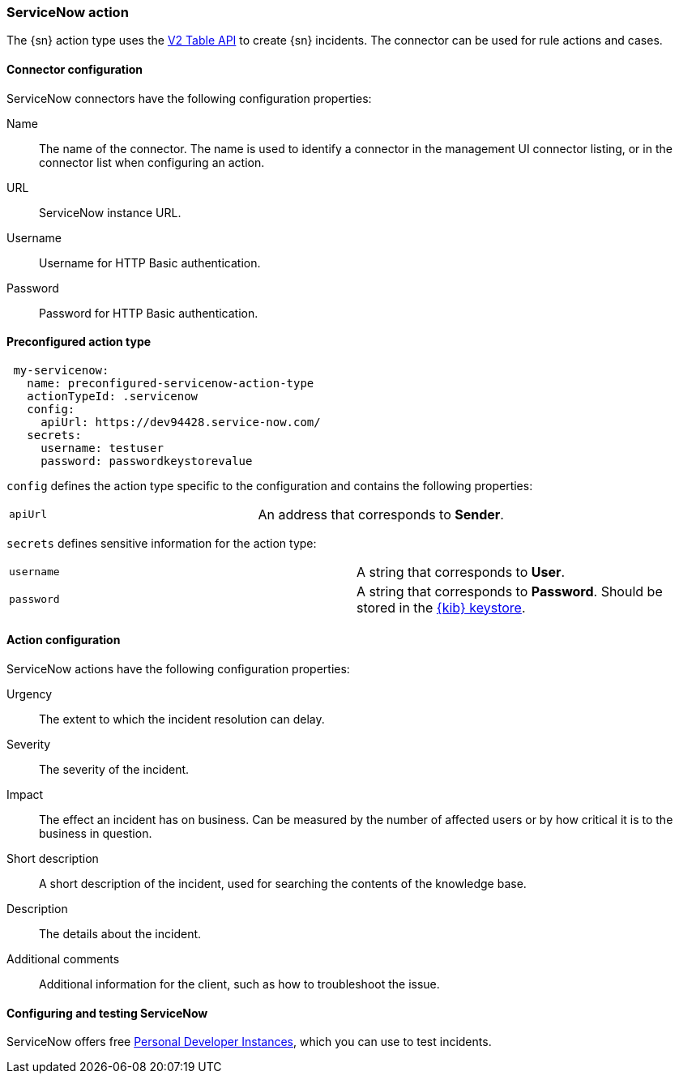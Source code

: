 [role="xpack"]
[[servicenow-action-type]]
=== ServiceNow action

The {sn} action type uses the https://docs.servicenow.com/bundle/sandiego-application-development/page/integrate/inbound-rest/concept/c_TableAPI.html[V2 Table API] to create {sn} incidents. The connector can be used for rule actions and cases.  

[float]
[[servicenow-connector-configuration]]
==== Connector configuration

ServiceNow connectors have the following configuration properties:

Name::      The name of the connector. The name is used to identify a  connector in the management UI connector listing, or in the connector list when configuring an action.
URL::       ServiceNow instance URL.
Username::  Username for HTTP Basic authentication.
Password::  Password for HTTP Basic authentication.

[float]
[[Preconfigured-servicenow-configuration]]
==== Preconfigured action type

[source,text]
--
 my-servicenow:
   name: preconfigured-servicenow-action-type
   actionTypeId: .servicenow
   config:
     apiUrl: https://dev94428.service-now.com/
   secrets:
     username: testuser
     password: passwordkeystorevalue
--

`config` defines the action type specific to the configuration and contains the following properties:

[cols="2*<"]
|===

| `apiUrl`
| An address that corresponds to *Sender*.

|===

`secrets` defines sensitive information for the action type:

[cols="2*<"]
|===

| `username`
| A string that corresponds to *User*.

| `password`
| A string that corresponds to *Password*. Should be stored in the <<creating-keystore, {kib} keystore>>.

|===

[[servicenow-action-configuration]]
==== Action configuration

ServiceNow actions have the following configuration properties:

Urgency::              The extent to which the incident resolution can delay.
Severity::             The severity of the incident.
Impact::               The effect an incident has on business. Can be measured by the number of affected users or by how critical it is to the business in question.
Short description::    A short description of the incident, used for searching the contents of the knowledge base. 
Description::          The details about the incident.
Additional comments::  Additional information for the client, such as how to troubleshoot the issue.

[[configuring-servicenow]]
==== Configuring and testing ServiceNow

ServiceNow offers free https://developer.servicenow.com/dev.do#!/guides/madrid/now-platform/pdi-guide/obtaining-a-pdi[Personal Developer Instances], which you can use to test incidents.
